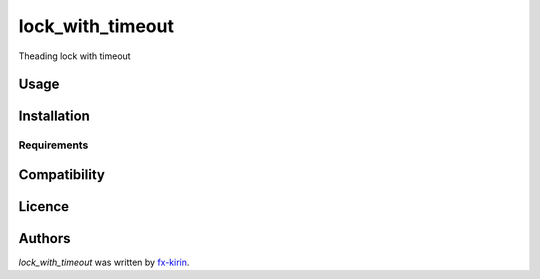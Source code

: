 lock_with_timeout
=================

.. image:: https://img.shields.io/pypi/v/lock_with_timeout.svg
    :target: https://pypi.python.org/pypi/lock_with_timeout
    :alt: Latest PyPI version

.. image:: https://github.com/fx-kirin/lock_with_timeout.png
   :target: https://github.com/fx-kirin/lock_with_timeout
   :alt: Latest Travis CI build status

Theading lock with timeout

Usage
-----

Installation
------------

Requirements
^^^^^^^^^^^^

Compatibility
-------------

Licence
-------

Authors
-------

`lock_with_timeout` was written by `fx-kirin <fx.kirin@gmail.com>`_.


